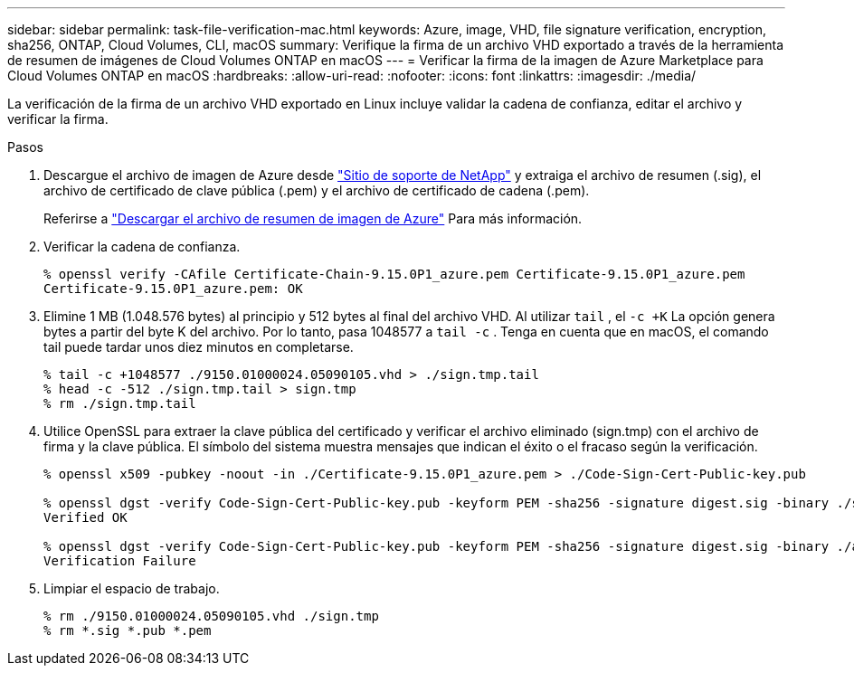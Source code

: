 ---
sidebar: sidebar 
permalink: task-file-verification-mac.html 
keywords: Azure, image, VHD, file signature verification, encryption, sha256, ONTAP, Cloud Volumes, CLI, macOS 
summary: Verifique la firma de un archivo VHD exportado a través de la herramienta de resumen de imágenes de Cloud Volumes ONTAP en macOS 
---
= Verificar la firma de la imagen de Azure Marketplace para Cloud Volumes ONTAP en macOS
:hardbreaks:
:allow-uri-read: 
:nofooter: 
:icons: font
:linkattrs: 
:imagesdir: ./media/


[role="lead"]
La verificación de la firma de un archivo VHD exportado en Linux incluye validar la cadena de confianza, editar el archivo y verificar la firma.

.Pasos
. Descargue el archivo de imagen de Azure desde https://mysupport.netapp.com/site/["Sitio de soporte de NetApp"^] y extraiga el archivo de resumen (.sig), el archivo de certificado de clave pública (.pem) y el archivo de certificado de cadena (.pem).
+
Referirse a https://docs.netapp.com/us-en/bluexp-cloud-volumes-ontap/task-azure-download-digest-file.html["Descargar el archivo de resumen de imagen de Azure"^] Para más información.

. Verificar la cadena de confianza.
+
[source, cli]
----
% openssl verify -CAfile Certificate-Chain-9.15.0P1_azure.pem Certificate-9.15.0P1_azure.pem
Certificate-9.15.0P1_azure.pem: OK
----
. Elimine 1 MB (1.048.576 bytes) al principio y 512 bytes al final del archivo VHD.  Al utilizar `tail` , el `-c +K` La opción genera bytes a partir del byte K del archivo.  Por lo tanto, pasa 1048577 a `tail -c` .  Tenga en cuenta que en macOS, el comando tail puede tardar unos diez minutos en completarse.
+
[source, cli]
----
% tail -c +1048577 ./9150.01000024.05090105.vhd > ./sign.tmp.tail
% head -c -512 ./sign.tmp.tail > sign.tmp
% rm ./sign.tmp.tail
----
. Utilice OpenSSL para extraer la clave pública del certificado y verificar el archivo eliminado (sign.tmp) con el archivo de firma y la clave pública.  El símbolo del sistema muestra mensajes que indican el éxito o el fracaso según la verificación.
+
[source, cli]
----
% openssl x509 -pubkey -noout -in ./Certificate-9.15.0P1_azure.pem > ./Code-Sign-Cert-Public-key.pub

% openssl dgst -verify Code-Sign-Cert-Public-key.pub -keyform PEM -sha256 -signature digest.sig -binary ./sign.tmp
Verified OK

% openssl dgst -verify Code-Sign-Cert-Public-key.pub -keyform PEM -sha256 -signature digest.sig -binary ./another_file_from_nowhere.tmp
Verification Failure
----
. Limpiar el espacio de trabajo.
+
[source, cli]
----
% rm ./9150.01000024.05090105.vhd ./sign.tmp
% rm *.sig *.pub *.pem
----

